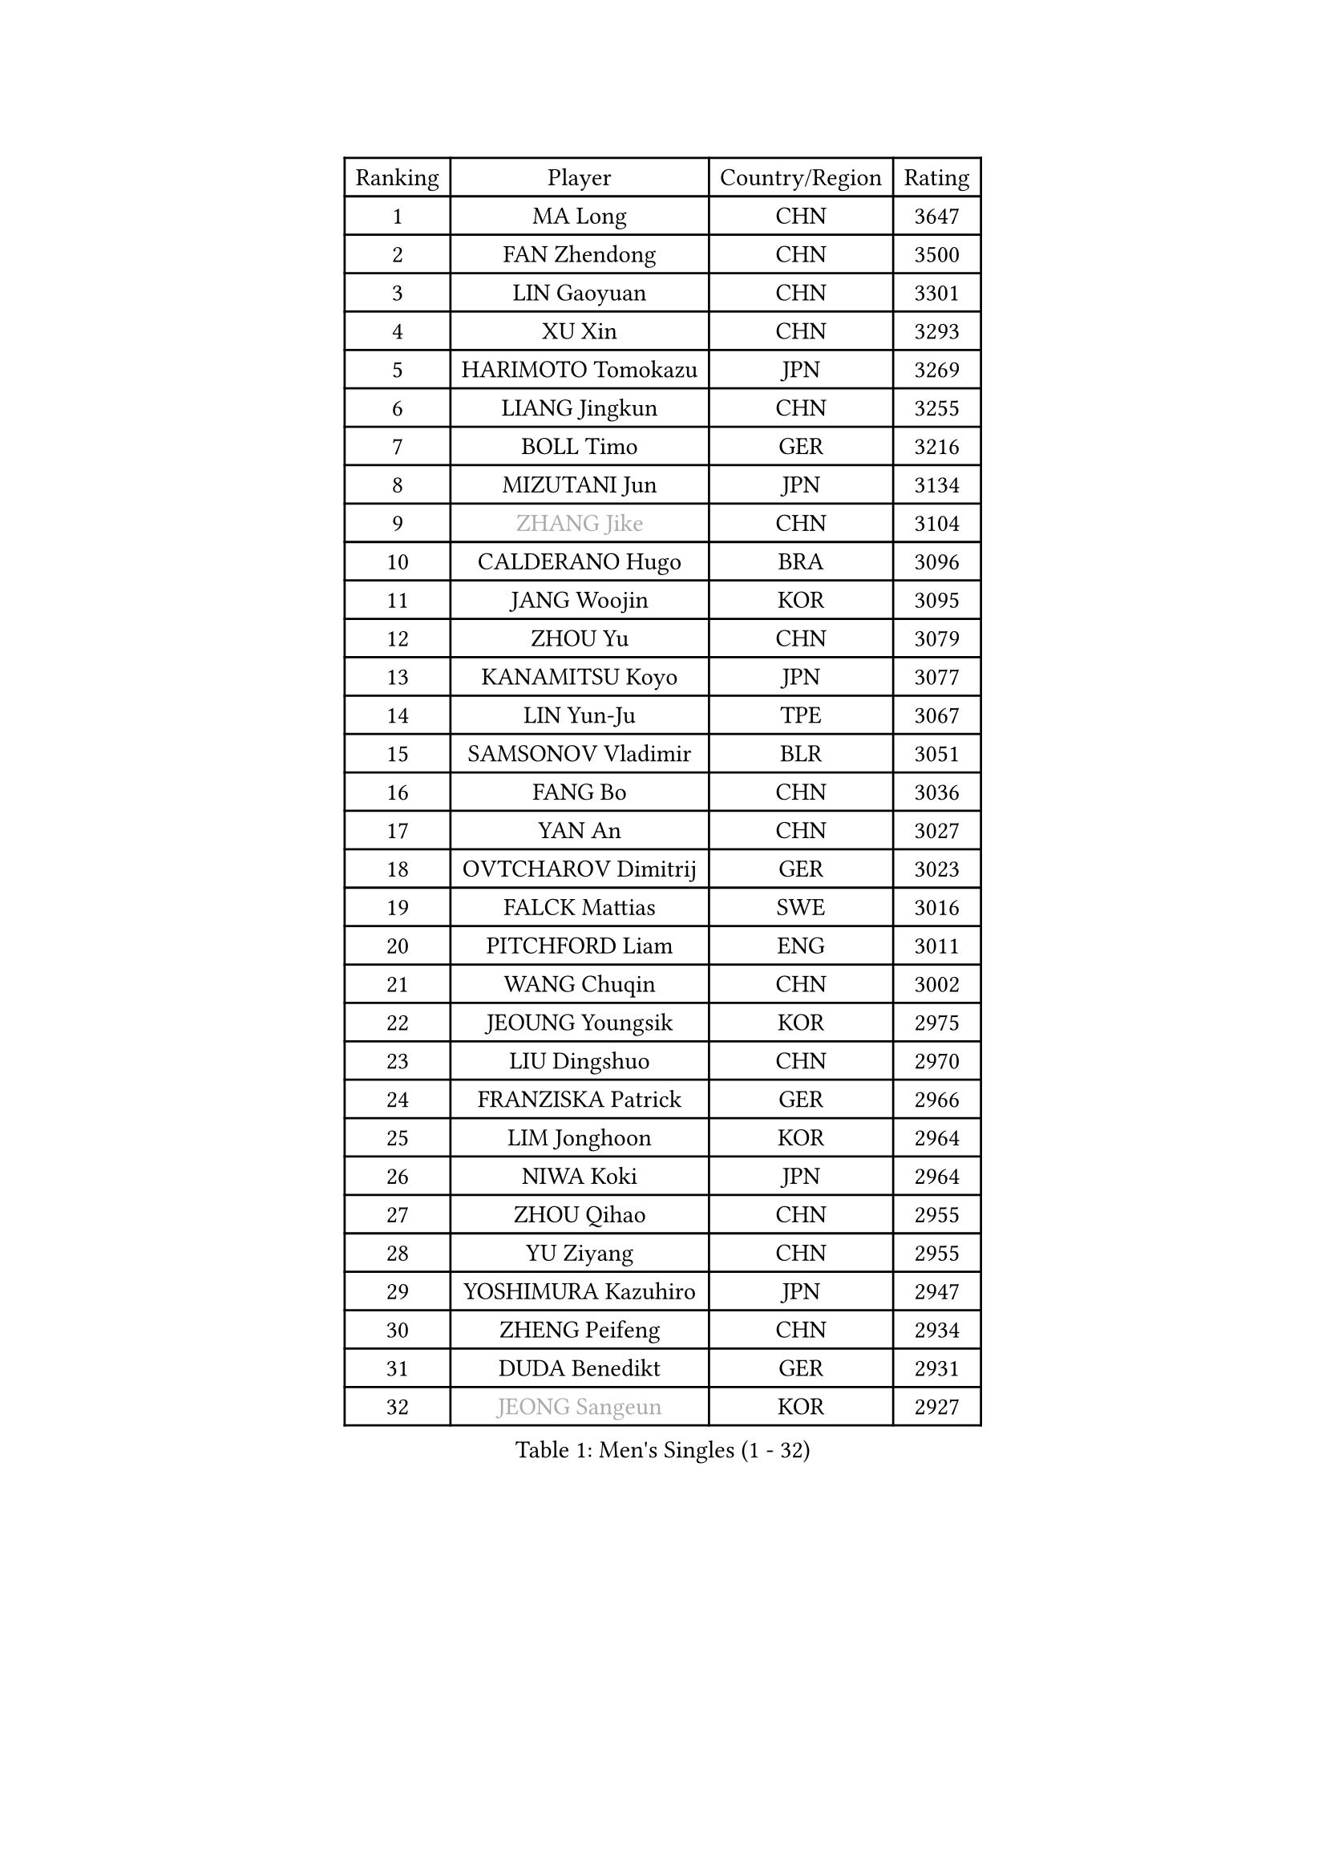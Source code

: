 
#set text(font: ("Courier New", "NSimSun"))
#figure(
  caption: "Men's Singles (1 - 32)",
    table(
      columns: 4,
      [Ranking], [Player], [Country/Region], [Rating],
      [1], [MA Long], [CHN], [3647],
      [2], [FAN Zhendong], [CHN], [3500],
      [3], [LIN Gaoyuan], [CHN], [3301],
      [4], [XU Xin], [CHN], [3293],
      [5], [HARIMOTO Tomokazu], [JPN], [3269],
      [6], [LIANG Jingkun], [CHN], [3255],
      [7], [BOLL Timo], [GER], [3216],
      [8], [MIZUTANI Jun], [JPN], [3134],
      [9], [#text(gray, "ZHANG Jike")], [CHN], [3104],
      [10], [CALDERANO Hugo], [BRA], [3096],
      [11], [JANG Woojin], [KOR], [3095],
      [12], [ZHOU Yu], [CHN], [3079],
      [13], [KANAMITSU Koyo], [JPN], [3077],
      [14], [LIN Yun-Ju], [TPE], [3067],
      [15], [SAMSONOV Vladimir], [BLR], [3051],
      [16], [FANG Bo], [CHN], [3036],
      [17], [YAN An], [CHN], [3027],
      [18], [OVTCHAROV Dimitrij], [GER], [3023],
      [19], [FALCK Mattias], [SWE], [3016],
      [20], [PITCHFORD Liam], [ENG], [3011],
      [21], [WANG Chuqin], [CHN], [3002],
      [22], [JEOUNG Youngsik], [KOR], [2975],
      [23], [LIU Dingshuo], [CHN], [2970],
      [24], [FRANZISKA Patrick], [GER], [2966],
      [25], [LIM Jonghoon], [KOR], [2964],
      [26], [NIWA Koki], [JPN], [2964],
      [27], [ZHOU Qihao], [CHN], [2955],
      [28], [YU Ziyang], [CHN], [2955],
      [29], [YOSHIMURA Kazuhiro], [JPN], [2947],
      [30], [ZHENG Peifeng], [CHN], [2934],
      [31], [DUDA Benedikt], [GER], [2931],
      [32], [#text(gray, "JEONG Sangeun")], [KOR], [2927],
    )
  )#pagebreak()

#set text(font: ("Courier New", "NSimSun"))
#figure(
  caption: "Men's Singles (33 - 64)",
    table(
      columns: 4,
      [Ranking], [Player], [Country/Region], [Rating],
      [33], [MORIZONO Masataka], [JPN], [2913],
      [34], [UEDA Jin], [JPN], [2910],
      [35], [PARK Ganghyeon], [KOR], [2901],
      [36], [FREITAS Marcos], [POR], [2896],
      [37], [NUYTINCK Cedric], [BEL], [2894],
      [38], [OSHIMA Yuya], [JPN], [2888],
      [39], [PUCAR Tomislav], [CRO], [2884],
      [40], [YOSHIMURA Maharu], [JPN], [2881],
      [41], [CHUANG Chih-Yuan], [TPE], [2871],
      [42], [LEE Sang Su], [KOR], [2863],
      [43], [ZHU Linfeng], [CHN], [2856],
      [44], [XU Chenhao], [CHN], [2853],
      [45], [KARLSSON Kristian], [SWE], [2850],
      [46], [WALTHER Ricardo], [GER], [2846],
      [47], [HABESOHN Daniel], [AUT], [2838],
      [48], [JORGIC Darko], [SLO], [2837],
      [49], [MATSUDAIRA Kenta], [JPN], [2837],
      [50], [FLORE Tristan], [FRA], [2832],
      [51], [SHIBAEV Alexander], [RUS], [2832],
      [52], [ALAMIYAN Noshad], [IRI], [2829],
      [53], [GACINA Andrej], [CRO], [2827],
      [54], [GNANASEKARAN Sathiyan], [IND], [2822],
      [55], [LEBESSON Emmanuel], [FRA], [2812],
      [56], [ZHAO Zihao], [CHN], [2812],
      [57], [GAUZY Simon], [FRA], [2808],
      [58], [CHO Seungmin], [KOR], [2806],
      [59], [CHEN Chien-An], [TPE], [2806],
      [60], [WONG Chun Ting], [HKG], [2806],
      [61], [YOSHIDA Masaki], [JPN], [2797],
      [62], [WANG Yang], [SVK], [2796],
      [63], [ZHAI Yujia], [DEN], [2795],
      [64], [IONESCU Ovidiu], [ROU], [2795],
    )
  )#pagebreak()

#set text(font: ("Courier New", "NSimSun"))
#figure(
  caption: "Men's Singles (65 - 96)",
    table(
      columns: 4,
      [Ranking], [Player], [Country/Region], [Rating],
      [65], [PERSSON Jon], [SWE], [2788],
      [66], [ACHANTA Sharath Kamal], [IND], [2788],
      [67], [TAKAKIWA Taku], [JPN], [2787],
      [68], [SIRUCEK Pavel], [CZE], [2787],
      [69], [GIONIS Panagiotis], [GRE], [2782],
      [70], [GERELL Par], [SWE], [2782],
      [71], [MOREGARD Truls], [SWE], [2781],
      [72], [STEGER Bastian], [GER], [2779],
      [73], [XUE Fei], [CHN], [2772],
      [74], [ZHOU Kai], [CHN], [2771],
      [75], [OIKAWA Mizuki], [JPN], [2765],
      [76], [FILUS Ruwen], [GER], [2765],
      [77], [QIU Dang], [GER], [2761],
      [78], [MURAMATSU Yuto], [JPN], [2761],
      [79], [WANG Eugene], [CAN], [2760],
      [80], [LIND Anders], [DEN], [2759],
      [81], [KOU Lei], [UKR], [2759],
      [82], [MA Te], [CHN], [2750],
      [83], [JHA Kanak], [USA], [2749],
      [84], [LUNDQVIST Jens], [SWE], [2748],
      [85], [ARUNA Quadri], [NGR], [2747],
      [86], [WALKER Samuel], [ENG], [2746],
      [87], [WANG Zengyi], [POL], [2743],
      [88], [GROTH Jonathan], [DEN], [2741],
      [89], [PISTEJ Lubomir], [SVK], [2741],
      [90], [AKKUZU Can], [FRA], [2736],
      [91], [TSUBOI Gustavo], [BRA], [2729],
      [92], [GERASSIMENKO Kirill], [KAZ], [2728],
      [93], [TOKIC Bojan], [SLO], [2727],
      [94], [APOLONIA Tiago], [POR], [2727],
      [95], [MINO Alberto], [ECU], [2724],
      [96], [KALLBERG Anton], [SWE], [2723],
    )
  )#pagebreak()

#set text(font: ("Courier New", "NSimSun"))
#figure(
  caption: "Men's Singles (97 - 128)",
    table(
      columns: 4,
      [Ranking], [Player], [Country/Region], [Rating],
      [97], [BADOWSKI Marek], [POL], [2721],
      [98], [JIN Takuya], [JPN], [2721],
      [99], [ALAMIAN Nima], [IRI], [2717],
      [100], [ROBLES Alvaro], [ESP], [2715],
      [101], [UDA Yukiya], [JPN], [2714],
      [102], [OLAH Benedek], [FIN], [2713],
      [103], [FEGERL Stefan], [AUT], [2709],
      [104], [KIM Donghyun], [KOR], [2709],
      [105], [NORDBERG Hampus], [SWE], [2706],
      [106], [KIZUKURI Yuto], [JPN], [2706],
      [107], [HWANG Minha], [KOR], [2705],
      [108], [CHIANG Hung-Chieh], [TPE], [2705],
      [109], [NIU Guankai], [CHN], [2705],
      [110], [TOGAMI Shunsuke], [JPN], [2703],
      [111], [MACHI Asuka], [JPN], [2696],
      [112], [SKACHKOV Kirill], [RUS], [2695],
      [113], [#text(gray, "PAK Sin Hyok")], [PRK], [2688],
      [114], [CHO Daeseong], [KOR], [2687],
      [115], [ANTHONY Amalraj], [IND], [2686],
      [116], [DYJAS Jakub], [POL], [2684],
      [117], [KIM Minhyeok], [KOR], [2683],
      [118], [OUAICHE Stephane], [ALG], [2683],
      [119], [SIPOS Rares], [ROU], [2682],
      [120], [AN Jaehyun], [KOR], [2681],
      [121], [ASSAR Omar], [EGY], [2680],
      [122], [LIVENTSOV Alexey], [RUS], [2678],
      [123], [STOYANOV Niagol], [ITA], [2678],
      [124], [KOZUL Deni], [SLO], [2672],
      [125], [MATSUDAIRA Kenji], [JPN], [2668],
      [126], [XU Yingbin], [CHN], [2666],
      [127], [LIU Yebo], [CHN], [2666],
      [128], [DESAI Harmeet], [IND], [2665],
    )
  )